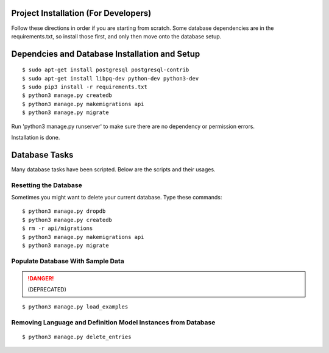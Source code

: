 Project Installation (For Developers)
=====================================

Follow these directions in order if you are starting from scratch.  Some database dependencies are in the
requirements.txt, so install those first, and only then move onto the database setup.


Dependcies and Database Installation and Setup
==============================================

::

$ sudo apt-get install postgresql postgresql-contrib
$ sudo apt-get install libpq-dev python-dev python3-dev
$ sudo pip3 install -r requirements.txt
$ python3 manage.py createdb
$ python3 manage.py makemigrations api
$ python3 manage.py migrate


Run 'python3 manage.py runserver' to make sure there are no dependency or permission errors.

Installation is done.


.. NOTE:
    `python3 manage.py createdb` will create the database and create the user/password used by MODUA's specs.


Database Tasks
==============

Many database tasks have been scripted.  Below are the scripts and their usages.


Resetting the Database
----------------------

Sometimes you might want to delete your current database.  Type these commands::

$ python3 manage.py dropdb
$ python3 manage.py createdb
$ rm -r api/migrations
$ python3 manage.py makemigrations api
$ python3 manage.py migrate

Populate Database With Sample Data
----------------------------------

.. DANGER::

    (DEPRECATED)

::

$ python3 manage.py load_examples


Removing Language and Definition Model Instances from Database
--------------------------------------------------------------

::

$ python3 manage.py delete_entries
